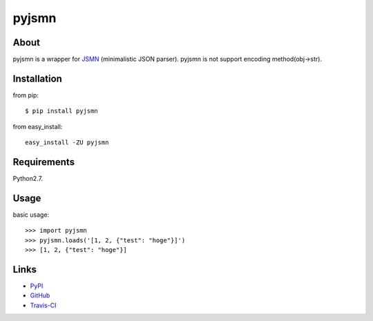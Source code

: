 pyjsmn
======
.. image:: https://travis-ci.org/hhatto/pyjsmn.png?branch=master
   :target: https://travis-ci.org/hhatto/pyjsmn
   :alt: Build status


About
-----
pyjsmn is a wrapper for `JSMN`_ (minimalistic JSON parser).
pyjsmn is not support encoding method(obj->str).

.. _`JSMN`: https://github.com/zserge/jsmn


Installation
------------
from pip::

    $ pip install pyjsmn

from easy_install::

    easy_install -ZU pyjsmn


Requirements
------------
Python2.7.


Usage
-----

basic usage::

    >>> import pyjsmn
    >>> pyjsmn.loads('[1, 2, {"test": "hoge"}]')
    >>> [1, 2, {"test": "hoge"}]


Links
-----
* PyPI_
* GitHub_
* `Travis-CI`_

.. _PyPI: http://pypi.python.org/pypi/pyjsmn/
.. _GitHub: https://github.com/hhatto/pyjsmn
.. _`Travis-CI`: https://travis-ci.org/hhatto/pyjsmn
